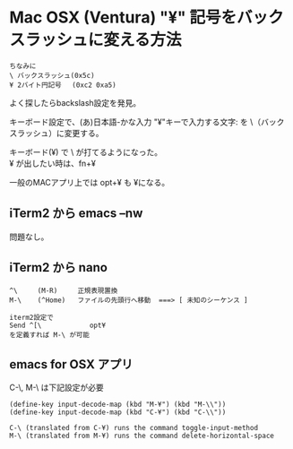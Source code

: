 #+STARTUP: inlineimages
* Mac OSX (Ventura) "¥" 記号をバックスラッシュに変える方法

#+begin_example
ちなみに
\ バックスラッシュ(0x5c)
¥ 2バイト円記号　 (0xc2 0xa5)
#+end_example

よく探したらbackslash設定を発見。

キーボード設定で、(あ)日本語-かな入力 "¥"キーで入力する文字: を \（バックスラッシュ）に変更する。
[[file:~/.emacs.d/doc/screenshot-yen2bs.png][file:./screenshot-yen2bs.png]]

キーボード(¥) で \ が打てるようになった。\\
¥ が出したい時は、fn+¥

一般のMACアプリ上では opt+¥ も ¥になる。



** iTerm2 から emacs --nw

問題なし。


** iTerm2 から nano

#+begin_example
^\     (M-R)     正規表現置換
M-\    (^Home)   ファイルの先頭行へ移動  ===> [ 未知のシーケンス ]

iterm2設定で
Send ^[\            opt¥
を定義すれば M-\ が可能
#+end_example


** emacs for OSX アプリ

C-\, M-\ は下記設定が必要
#+begin_example
(define-key input-decode-map (kbd "M-¥") (kbd "M-\\"))
(define-key input-decode-map (kbd "C-¥") (kbd "C-\\"))

C-\ (translated from C-¥) runs the command toggle-input-method
M-\ (translated from M-¥) runs the command delete-horizontal-space
#+end_example

